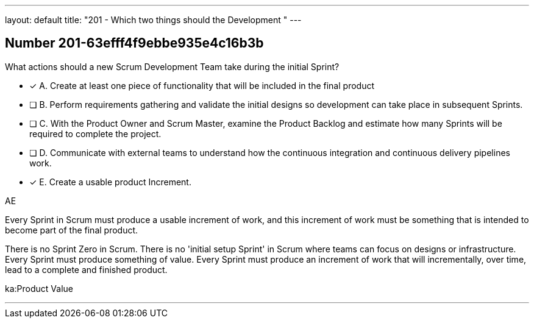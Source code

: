 ---
layout: default 
title: "201 - Which two things should the Development "
---


[.question]
== Number 201-63efff4f9ebbe935e4c16b3b

****

[.query]
What actions should a new Scrum Development Team take during the initial Sprint?

[.list]
* [*] A. Create at least one piece of functionality that will be included in the final product
* [ ] B. Perform requirements gathering and validate the initial designs so development can take place in subsequent Sprints.
* [ ] C. With the Product Owner and Scrum Master, examine the Product Backlog and estimate how many Sprints will be required to complete the project.
* [ ] D. Communicate with external teams to understand how the continuous integration and continuous delivery pipelines work.
* [*] E. Create a usable product Increment.
****

[.answer]
AE

[.explanation]
Every Sprint in Scrum must produce a usable increment of work, and this increment of work must be something that is intended to become part of the final product.

There is no Sprint Zero in Scrum. There is no 'initial setup Sprint' in Scrum where teams can focus on designs or infrastructure. Every Sprint must produce something of value. Every Sprint must produce an increment of work that will incrementally, over time, lead to a complete and finished product.

[.ka]
ka:Product Value

'''

